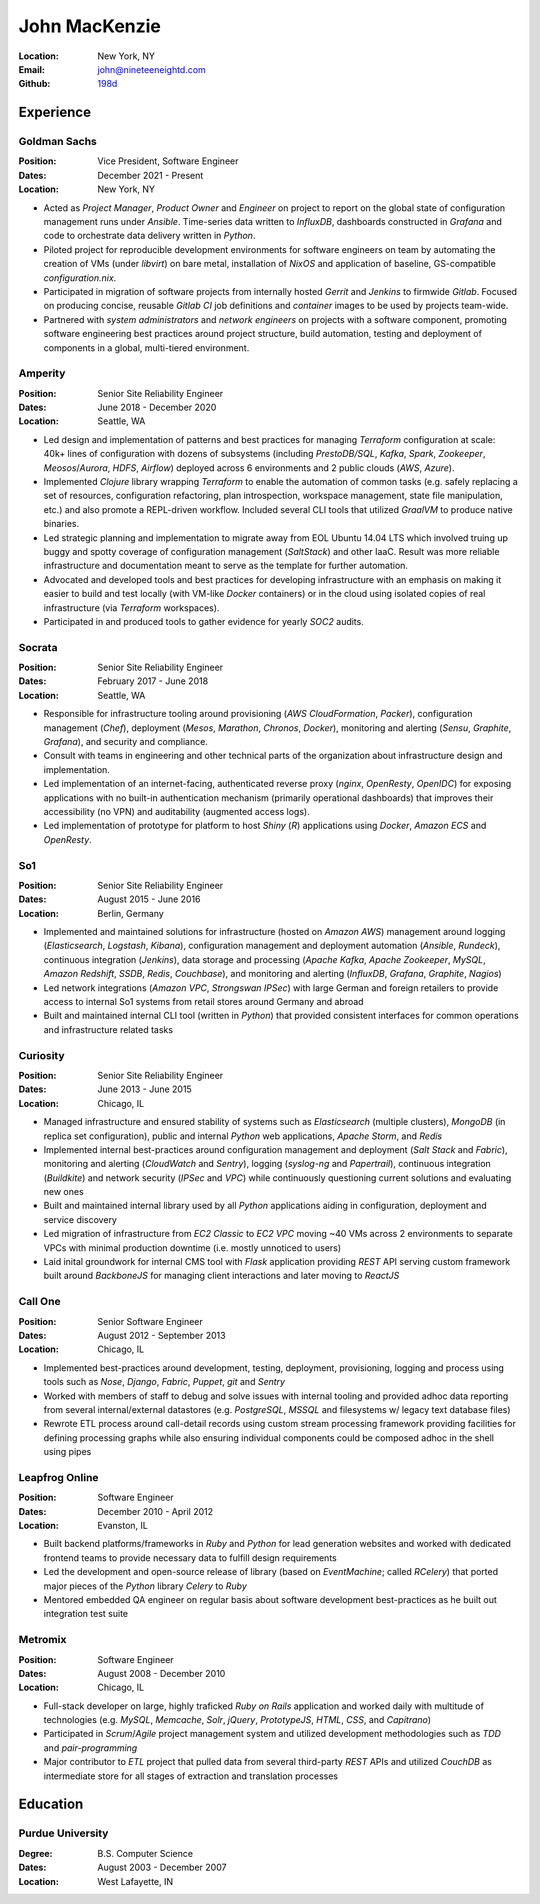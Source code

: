 John MacKenzie
==============
:Location: New York, NY
:Email: john@nineteeneightd.com
:Github: `198d <https://github.com/198d>`_


Experience
----------

Goldman Sachs
^^^^^^^^^^^^^

:Position: Vice President, Software Engineer
:Dates: December 2021 - Present
:Location: New York, NY

* Acted as *Project Manager*, *Product Owner* and *Engineer* on project to
  report on the global state of configuration management runs under *Ansible*.
  Time-series data written to *InfluxDB*, dashboards constructed in *Grafana*
  and code to orchestrate data delivery written in *Python*.
* Piloted project for reproducible development environments for software
  engineers on team by automating the creation of VMs (under *libvirt*) on bare
  metal, installation of *NixOS* and application of baseline, GS-compatible
  `configuration.nix`.
* Participated in migration of software projects from internally hosted
  *Gerrit* and *Jenkins* to firmwide *Gitlab*. Focused on producing concise,
  reusable *Gitlab CI* job definitions and *container* images to be used by
  projects team-wide.
* Partnered with *system administrators* and *network engineers* on projects
  with a software component, promoting software engineering best practices
  around project structure, build automation, testing and deployment of
  components in a global, multi-tiered environment.


Amperity
^^^^^^^^

:Position: Senior Site Reliability Engineer
:Dates: June 2018 - December 2020
:Location: Seattle, WA

* Led design and implementation of patterns and best practices for managing
  *Terraform* configuration at scale: 40k+ lines of configuration with dozens
  of subsystems (including *PrestoDB/SQL*, *Kafka*, *Spark*, *Zookeeper*,
  *Meosos*/*Aurora*, *HDFS*, *Airflow*) deployed across 6 environments and 2
  public clouds (*AWS*, *Azure*).
* Implemented *Clojure* library wrapping *Terraform* to enable the automation
  of common tasks (e.g. safely replacing a set of resources, configuration
  refactoring, plan introspection, workspace management, state file
  manipulation, etc.) and also promote a REPL-driven workflow. Included several
  CLI tools that utilized *GraalVM* to produce native binaries.
* Led strategic planning and implementation to migrate away from EOL Ubuntu
  14.04 LTS which involved truing up buggy and spotty coverage of configuration
  management (*SaltStack*) and other IaaC. Result was more reliable
  infrastructure and documentation meant to serve as the template for further
  automation.
* Advocated and developed tools and best practices for developing
  infrastructure with an emphasis on making it easier to build and test
  locally (with VM-like *Docker* containers) or in the cloud using isolated
  copies of real infrastructure (via *Terraform* workspaces).
* Participated in and produced tools to gather evidence for yearly *SOC2*
  audits.

Socrata
^^^^^^^
:Position: Senior Site Reliability Engineer
:Dates: February 2017 - June 2018
:Location: Seattle, WA

* Responsible for infrastructure tooling around provisioning
  (*AWS CloudFormation*, *Packer*), configuration management (*Chef*),
  deployment (*Mesos*, *Marathon*, *Chronos*, *Docker*), monitoring and
  alerting (*Sensu*, *Graphite*, *Grafana*), and security and compliance.
* Consult with teams in engineering and other technical parts of the
  organization about infrastructure design and implementation.
* Led implementation of an internet-facing, authenticated reverse proxy
  (*nginx*, *OpenResty*, *OpenIDC*) for exposing applications with no built-in
  authentication mechanism (primarily operational dashboards) that improves
  their accessibility (no VPN) and auditability (augmented access logs).
* Led implementation of prototype for platform to host *Shiny* (*R*)
  applications using *Docker*, *Amazon ECS* and *OpenResty*.

So1
^^^
:Position: Senior Site Reliability Engineer
:Dates: August 2015 - June 2016
:Location: Berlin, Germany

* Implemented and maintained solutions for infrastructure (hosted on *Amazon
  AWS*) management around logging (*Elasticsearch*, *Logstash*, *Kibana*),
  configuration management and deployment automation (*Ansible*, *Rundeck*),
  continuous integration (*Jenkins*), data storage and processing (*Apache
  Kafka*, *Apache Zookeeper*, *MySQL*, *Amazon Redshift*, *SSDB*, *Redis*,
  *Couchbase*), and monitoring and alerting (*InfluxDB*, *Grafana*, *Graphite*,
  *Nagios*)
* Led network integrations (*Amazon VPC*, *Strongswan IPSec*) with large
  German and foreign retailers to provide access to internal So1 systems from
  retail stores around Germany and abroad
* Built and maintained internal CLI tool (written in *Python*) that provided
  consistent interfaces for common operations and infrastructure related tasks

Curiosity
^^^^^^^^^
:Position: Senior Site Reliability Engineer
:Dates: June 2013 - June 2015
:Location: Chicago, IL

* Managed infrastructure and ensured stability of systems such as *Elasticsearch*
  (multiple clusters), *MongoDB* (in replica set configuration), public and
  internal *Python* web applications, *Apache Storm*, and *Redis*
* Implemented internal best-practices around configuration management and
  deployment (*Salt Stack* and *Fabric*), monitoring and alerting (*CloudWatch*
  and *Sentry*), logging (*syslog-ng* and *Papertrail*), continuous integration
  (*Buildkite*) and network security (*IPSec* and *VPC*) while continuously
  questioning current solutions and evaluating new ones
* Built and maintained internal library used by all *Python* applications aiding
  in configuration, deployment and service discovery
* Led migration of infrastructure from *EC2 Classic* to *EC2 VPC* moving ~40
  VMs across 2 environments to separate VPCs with minimal production downtime
  (i.e. mostly unnoticed to users)
* Laid inital groundwork for internal CMS tool with *Flask* application
  providing *REST* API serving custom framework built around *BackboneJS* for
  managing client interactions and later moving to *ReactJS*

Call One
^^^^^^^^
:Position: Senior Software Engineer
:Dates: August 2012 - September 2013
:Location: Chicago, IL

* Implemented best-practices around development, testing, deployment,
  provisioning, logging and process using tools such as *Nose*, *Django*, *Fabric*,
  *Puppet*, *git* and *Sentry*
* Worked with members of staff to debug and solve issues with internal tooling
  and provided adhoc data reporting from several internal/external datastores
  (e.g. *PostgreSQL*, *MSSQL* and filesystems w/ legacy text database files)
* Rewrote ETL process around call-detail records using custom stream processing
  framework providing facilities for defining processing graphs while also
  ensuring individual components could be composed adhoc in the shell using
  pipes

Leapfrog Online
^^^^^^^^^^^^^^^
:Position: Software Engineer
:Dates: December 2010 - April 2012
:Location: Evanston, IL

* Built backend platforms/frameworks in *Ruby* and *Python* for lead generation
  websites and worked with dedicated frontend teams to provide necessary
  data to fulfill design requirements
* Led the development and open-source release of library (based on
  *EventMachine*; called *RCelery*) that ported major pieces of the *Python*
  library *Celery* to *Ruby*
* Mentored embedded QA engineer on regular basis about software development
  best-practices as he built out integration test suite

Metromix
^^^^^^^^
:Position: Software Engineer
:Dates: August 2008 - December 2010
:Location: Chicago, IL

* Full-stack developer on large, highly traficked *Ruby on Rails* application
  and worked daily with multitude of technologies (e.g. *MySQL*, *Memcache*,
  *Solr*, *jQuery*, *PrototypeJS*, *HTML*, *CSS*, and *Capitrano*)
* Participated in *Scrum*/*Agile* project management system and utilized
  development methodologies such as *TDD* and  *pair-programming*
* Major contributor to *ETL* project that pulled data from several third-party
  *REST* APIs and utilized *CouchDB* as intermediate store for all stages of
  extraction and translation processes


Education
---------

Purdue University
^^^^^^^^^^^^^^^^^
:Degree: B.S. Computer Science
:Dates: August 2003 - December 2007
:Location: West Lafayette, IN
